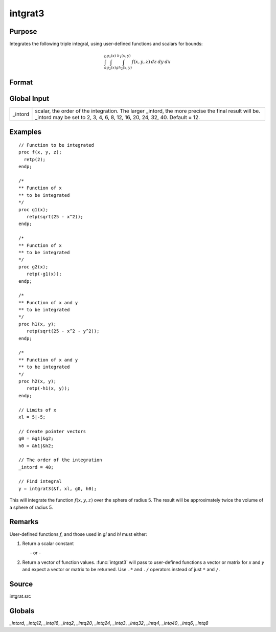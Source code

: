 
intgrat3
==============================================

Purpose
----------------

Integrates the following triple integral, using user-defined functions and scalars for bounds:

.. math::

   \int_{a}^{b}\int_{g_2(x)}^{g_1(x)} \int_{gh_2(x, y)}^{h_1(x, y)}f(x, y, z)\:dz\:dy\:dx

Format
----------------
.. function:: y = intgrat3(&f, xl, gl, hl)

    :param &f: pointer to the procedure containing the function to be integrated. *f* is a function of *(x, y, z)*.
    :type &f: scalar

    :param xl: the limits of *x*. These must be scalar limits.
    :type xl: 2x1 or 2xN matrix

    :param gl: function pointers. These procedures are functions of *x*.
    :type gl: 2x1 or 2xN matrix

    :param hl: function pointers. These procedures are functions of *x* and *y*.
    :type hl: 2x1 or 2xN matrix

    :return y: estimated integral(s) of :math:`f(x, y, z)` evaluated between the limits given by *xl*, *gl* and *hl*.

    :rtype y: Nx1 vector

Global Input
------------

+-----------------+-----------------------------------------------------+
| \_intord        | scalar, the order of the integration. The larger    |
|                 | \_intord, the more precise the final result will    |
|                 | be. \_intord may be set to 2, 3, 4, 6, 8, 12, 16,   |
|                 | 20, 24, 32, 40.                                     |
|                 | Default = 12.                                       |
+-----------------+-----------------------------------------------------+


Examples
----------------

::

    // Function to be integrated
    proc f(x, y, z);
      retp(2);
    endp;

    /*
    ** Function of x
    ** to be integrated
    */
    proc g1(x);
       retp(sqrt(25 - x^2));
    endp;

    /*
    ** Function of x
    ** to be integrated
    */
    proc g2(x);
       retp(-g1(x));
    endp;

    /*
    ** Function of x and y
    ** to be integrated
    */
    proc h1(x, y);
       retp(sqrt(25 - x^2 - y^2));
    endp;

    /*
    ** Function of x and y
    ** to be integrated
    */
    proc h2(x, y);
       retp(-h1(x, y));
    endp;

    // Limits of x
    xl = 5|-5;

    // Create pointer vectors
    g0 = &g1|&g2;
    h0 = &h1|&h2;

    // The order of the integration
    _intord = 40;

    // Find integral
    y = intgrat3(&f, xl, g0, h0);

This will integrate the function :math:`f(x, y, z)` over the sphere of
radius 5. The result will be approximately twice the volume of a
sphere of radius 5.

Remarks
-------

User-defined functions *f*, and those used in *gl* and *hl* must either:

#. Return a scalar constant

         - or -

#. Return a vector of function values. :func:`intgrat3` will pass to
   user-defined functions a vector or matrix for *x* and *y* and expect a
   vector or matrix to be returned. Use ``.*`` and ``./`` operators instead of
   just ``*`` and ``/``.


Source
------

intgrat.src

Globals
------------

*_intord*, *_intq12*, *_intq16*, *_intq2*, *_intq20*, *_intq24*, *_intq3*,
*_intq32*, *_intq4*, *_intq40*, *_intq6*, *_intq8*

.. seealso:: Functions :func:`intgrat2`, :func:`intquad1`, :func:`intquad2`, :func:`intquad3`, :func:`intsimp`
